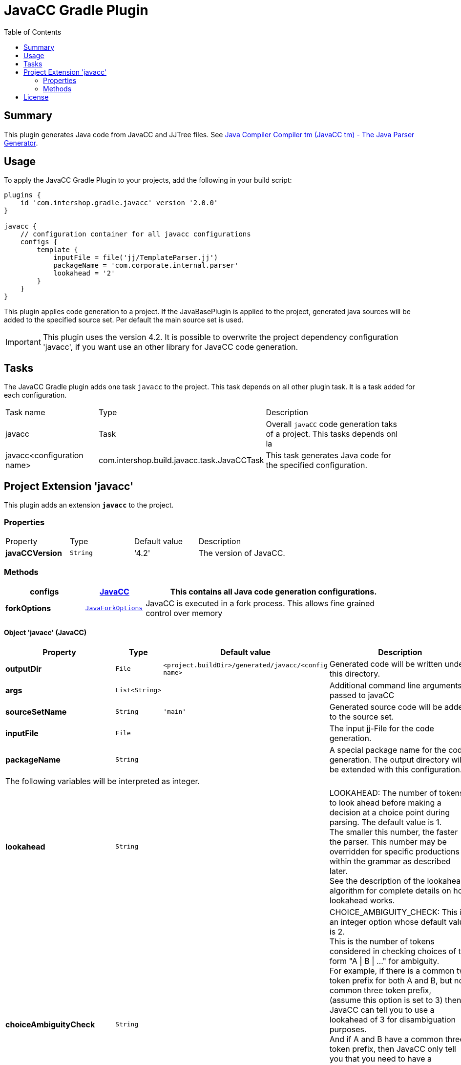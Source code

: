 = JavaCC Gradle Plugin
:latestRevision: 2.0.0
:toc:

== Summary
This plugin generates Java code from JavaCC and JJTree files. See https://javacc.java.net/[Java Compiler Compiler tm (JavaCC tm) - The Java Parser Generator].

== Usage
To apply the JavaCC Gradle Plugin to your projects, add the following in your build script:

[source,groovy,subs="attributes"]
----
plugins {
    id 'com.intershop.gradle.javacc' version '{latestRevision}'
}

javacc {
    // configuration container for all javacc configurations
    configs {
        template {
            inputFile = file('jj/TemplateParser.jj')
            packageName = 'com.corporate.internal.parser'
            lookahead = '2'
        }
    }
}
----

This plugin applies code generation to a project. If the JavaBasePlugin is applied to the project, generated java
sources will be added to the specified source set. Per default the main source set is used.

IMPORTANT: This plugin uses the version 4.2. It is possible to overwrite the project dependency configuration 'javacc', if you want use an other library for JavaCC code generation.

== Tasks
The JavaCC Gradle plugin adds one task `javacc` to the project. This task depends on all other plugin task. It is a task added for each configuration.

[cols="25%,30%,45%", width="95%, options="header"]
|===
| Task name  | Type             | Description
| javacc     | Task             | Overall ``javaCC`` code generation taks of a project. This tasks depends onl la
| javacc<configuration name>   | com.intershop.build.javacc.task.JavaCCTask | This task generates Java code for the specified configuration.
|===

== Project Extension 'javacc'
This plugin adds an extension *`javacc`* to the project.

=== Properties
[cols="17%,17%,17%,49%", width="90%, options="header"]
|===
|Property       | Type                 | Default value | Description
|*javaCCVersion*  |`String`            | '4.2'  | The version of JavaCC.
|===

=== Methods
[cols="20%,15%,65%", width="95%", options="header"]
|===
|*configs*        |<<javaCC, JavaCC>>  | This contains all Java code generation configurations.
|*forkOptions*     |`<<JavaForkOptions,JavaForkOptions>>` | JavaCC is executed in a fork process. This allows fine grained control over memory
|===

==== [[javaCC]]Object 'javacc' (JavaCC)

[cols="17%,17%,15%,51%", width="90%, options="header"]
|===
|Property | Type | Default value | Description

|*outputDir*            | `File`      | `<project.buildDir>/generated/javacc/<config name>` | Generated code will be written under this directory.
|*args*                 | `List<String>` |            | Additional command line arguments passed to javaCC
|*sourceSetName*        | `String`    | `'main'`      | Generated source code will be added to the source set.

|*inputFile*            | `File`      |  | The input jj-File for the code generation.
|*packageName*          | `String`    |  | A special package name for the code generation. The output directory will be extended with this configuration.
4+>|The following variables will be interpreted as integer.
|*lookahead*            | `String`    |  | LOOKAHEAD: The number of tokens to look ahead before making a decision at a choice point during parsing. The default value is 1. +
The smaller this number, the faster the parser. This number may be overridden for specific productions within the grammar as described later. +
See the description of the lookahead algorithm for complete details on how lookahead works.
|*choiceAmbiguityCheck* | `String`    |  | CHOICE_AMBIGUITY_CHECK: This is an integer option whose default value is 2. +
This is the number of tokens considered in checking choices of the form "A \| B \| ..." for ambiguity. +
For example, if there is a common two token prefix for both A and B, but no common three token prefix, +
(assume this option is set to 3) then JavaCC can tell you to use a lookahead of 3 for disambiguation purposes. +
And if A and B have a common three token prefix, then JavaCC only tell you that you need to have a lookahead of 3 or more. +
Increasing this can give you more comprehensive ambiguity information at the cost of more processing time. +
For large grammars such as the Java grammar, increasing this number any further causes the checking to take too much time.
|*otherAmbiguityCheck*  | `String`    |  | OTHER_AMBIGUITY_CHECK: This is an integer option whose default value is 1. +
This is the number of tokens considered in checking all other kinds of choices (i.e., of the forms "(A)*", "(A)+", and "(A)?") +
for ambiguity. This takes more time to do than the choice checking, and hence the default value is set to 1 rather than 2.
4+>|The following variables will be interpreted as boolean.
|*staticParam*          | `String`    |  | STATIC: This is a boolean option whose default value is true. +
If true, all methods and class variables are specified as static in the generated parser and token manager. +
This allows only one parser object to be present, but it improves the performance of the parser. +
To perform multiple parses during one run of your Java program, you will have to call the ReInit() +
method to reinitialize your parser if it is static. If the parser is non-static, you may use the "new" operator +
to construct as many parsers as you wish. These can all be used simultaneously from different threads.
|*supportClassVisibilityPublic* | `String`    |  | SUPPORT_CLASS_VISIBILITY_PUBLIC: This is a boolean option whose default value is true. +
The default action is to generate support classes (such as Token.java, ParseException.java etc) with Public visibility. +
If set to false, the classes will be generated with package-private visibility.
|*debugParser*          | `String`    |  | DEBUG_PARSER: This is a boolean option whose default value is false. +
This option is used to obtain debugging information from the generated parser. Setting this option to true causes +
the parser to generate a trace of its actions. Tracing may be disabled by calling the method disable_tracing() +
in the generated parser class. Tracing may be subsequently enabled by calling the method enable_tracing() in the generated parser class.
|*debugLookahead*       | `String`    |  | DEBUG_LOOKAHEAD: This is a boolean option whose default value is false. +
Setting this option to true causes the parser to generate all the tracing information it does when the option +
DEBUG_PARSER is true, and in addition, also causes it to generated a trace of actions performed during lookahead operation.
|*debugTokenManager*    | `String`    |  | DEBUG_TOKEN_MANAGER: This is a boolean option whose default value is false. +
This option is used to obtain debugging information from the generated token manager. Setting this option to true causes +
the token manager to generate a trace of its actions. This trace is rather large and should only be used when you have a +
lexical error that has been reported to you and you cannot understand why. Typically, in this situation, you can determine +
the problem by looking at the last few lines of this trace.
|*errorReporting*       | `String`    |  | ERROR_REPORTING: This is a boolean option whose default value is true. +
Setting it to false causes errors due to parse errors to be reported in somewhat less detail. The only reason to set +
this option to false is to improve performance.
|*javaUnicodeEscape*    | `String`    |  | JAVA_UNICODE_ESCAPE: This is a boolean option whose default value is false. +
When set to true, the generated parser uses an input stream object that processes Java Unicode escapes (\u...) before +
sending characters to the token manager. By default, Java Unicode escapes are not processed. This option is ignored if +
either of options USER_TOKEN_MANAGER, USER_CHAR_STREAM is set to true.
|*unicodeInput*         | `String`    |  | UNICODE_INPUT: This is a boolean option whose default value is false. +
When set to true, the generated parser uses uses an input stream object that reads Unicode files. By default, +
ASCII files are assumed. This option is ignored if either of options USER_TOKEN_MANAGER, USER_CHAR_STREAM is set to true.
|*ignoreCase*           | `String`    |  | IGNORE_CASE: This is a boolean option whose default value is false. +
Setting this option to true causes the generated token manager to ignore case in the token specifications and the input files. +
This is useful for writing grammars for languages such as HTML. It is also possible to localize the effect of IGNORE_CASE +
by using an alternate mechanism described later.
|*commonTokenAction*    | `String`    |  | COMMON_TOKEN_ACTION: This is a boolean option whose default value is false. +
When set to true, every call to the token manager's method "getNextToken" (see the description of the Java Compiler Compiler API) +
will cause a call to a used defined method "CommonTokenAction" after the token has been scanned in by the token manager. +
The user must define this method within the TOKEN_MGR_DECLS section. The signature of this method is: void CommonTokenAction(Token t)
|*userTokenManager*     | `String`    |  | USER_TOKEN_MANAGER: This is a boolean option whose default value is false. +
The default action is to generate a token manager that works on the specified grammar tokens. If this option is set +
to true, then the parser is generated to accept tokens from any token manager of type "TokenManager" - this interface +
is generated into the generated parser directory.
|*userCharStream*       | `String`    |  | USER_CHAR_STREAM: This is a boolean option whose default value is false. +
The default action is to generate a character stream reader as specified by the options JAVA_UNICODE_ESCAPE and UNICODE_INPUT. +
The generated token manager receives characters from this stream reader. If this option is set to true, then the token manager +
is generated to read characters from any character stream reader of type "CharStream.java". This file is generated into the +
generated parser directory. This option is ignored if USER_TOKEN_MANAGER is set to true.
|*buildParser*          | `String`    |  | BUILD_PARSER: This is a boolean option whose default value is true. +
The default action is to generate the parser file ("MyParser.java" in the above example). When set to false, the parser +
file is not generated. Typically, this option is set to false when you wish to generate only the token manager and use +
it without the associated parser.
|*buildTokenManager*    | `String`    |  | BUILD_TOKEN_MANAGER: This is a boolean option whose default value is true. +
The default action is to generate the token manager file ("MyParserTokenManager.java" in the above example). +
When set to false the token manager file is not generated. The only reason to set this option to false is to save +
some time during parser generation when you fix problems in the parser part of the grammar file and leave the lexical +
specifications untouched.
|*tokenManagerUsesParser*   | `String`    |  | TOKEN_MANAGER_USES_PARSER: This is a boolean option whose default value is false. +
When set to true, the generated token manager will include a field called parser that references the instantiating parser +
instance (of type MyParser in the above example). The main reason for having a parser in a token manager is using some of +
its logic in lexical actions. This option has no effect if the STATIC option is set to true.
|*sanityCheck*          | `String`    |  | SANITY_CHECK: This is a boolean option whose default value is true. +
JavaCC performs many syntactic and semantic checks on the grammar file during parser generation. Some checks such as +
detection of left recursion, detection of ambiguity, and bad usage of empty expansions may be suppressed for faster +
parser generation by setting this option to false. Note that the presence of these errors (even if they are not detected +
and reported by setting this option to false) can cause unexpected behavior from the generated parser.
|*forceLaCheck*         | `String`    |  | FORCE_LA_CHECK: This is a boolean option whose default value is false. +
This option setting controls lookahead ambiguity checking performed by JavaCC. By default (when this option is false), +
lookahead ambiguity checking is performed for all choice points where the default lookahead of 1 is used. Lookahead +
ambiguity checking is not performed at choice points where there is an explicit lookahead specification, or if the option +
LOOKAHEAD is set to something other than 1. Setting this option to true performs lookahead ambiguity checking at all choice +
points regardless of the lookahead specifications in the grammar file.
|*cacheTokens*          | `String`    |  | CACHE_TOKENS: This is a boolean option whose default value is false. +
Setting this option to true causes the generated parser to lookahead for extra tokens ahead of time. This facilitates +
some performance improvements. However, in this case (when the option is true), interactive applications may not work +
since the parser needs to work synchronously with the availability of tokens from the input stream. In such cases, it's +
best to leave this option at its default value.
|*keepLineColumn*       | `String`    |  | KEEP_LINE_COLUMN:  This is a boolean option whose default value is true. +
If you set this option to false, the generated CharStream will not have any line/column tracking code. It will be your +
responsibility  to do it some other way. This is needed for systems which don't care about giving error messages etc.
4+>|The following variables will be interpreted as string.
|*tokenExtends*         | `String`    |  | TOKEN_EXTENDS: This is a string option whose default value is "", meaning that the generated Token class will extend java.lang.Object. +
This option may be set to the name of a class that will be used as the base class for the generated Token class.
|*tokenFactory*         | `String`    |  | TOKEN_FACTORY: This is a string option whose default value is "", meaning that Tokens will be created by calling Token.newToken(). +
If set the option names a Token factory class containing a public static Token newToken(int ofKind, String image) method.
|*jdkVersion*           | `String`    |  |JDK_VERSION: This is a string option whose default value is "1.4"
|===

[cols="17%,17%,66%", width="90%, options="header"]
|===
|Method | Parameter | Description

|*arg* | `String` | Add an additional command line arguments passed to JavaCC
|===

[cols="17%,17%,66%", width="90%, options="header"]
|===
|Closure | Parameter | Description

|*jjtree* | <<jjtree, JJTree>> | Add an additional configuration for JJTree
|===

==== [[jjtree]]Object 'jjtree' (JJTree)

[cols="17%,17%,15%,51%", width="90%, options="header"]
|===
|Property | Type | Default value | Description
4+>|The following variables will be interpreted as boolean.
|*multi*			| `String`    |  | MULTI (default: false) Generate a multi mode parse tree. The default for this is false, generating a simple mode parse tree.
|*nodeDefaultVoid*	| `String`    |  | NODE_DEFAULT_VOID (default: false) Instead of making each non-decorated production an indefinite node, make it void instead.
|*nodeScopeHook*	| `String`    |  | NODE_SCOPE_HOOK (default: false) Insert calls to user-defined parser methods on entry and exit of every node scope. See Node Scope Hooks.
|*nodeUsesParser*	| `String`    |  | NODE_USES_PARSER (default: false)JJTree will use an alternate form of the node construction routines where it passes the parser object in. +
For example,  +
public static Node MyNode.jjtCreate(MyParser p, int id); +
MyNode(MyParser p, int id);
|*buildNodeFiles*	| `String`    |  | BUILD_NODE_FILES (default: true) Generate sample implementations for SimpleNode and any other nodes used in the grammar.
|*staticParam*		| `String`    |  | STATIC (default: true) Generate code for a static parser. The default for this is true. This must be used consistently with the equivalent JavaCC options. +
The value of this option is emitted in the JavaCC source.
|*trackTokens*		| `String`    |  | TRACK_TOKENS (default: false) Insert jjtGetFirstToken(), jjtSetFirstToken(), getLastToken(),  and jjtSetLastToken() methods in SimpleNode. +
The FirstToken is automatically set up on entry to a node scope; the LastToken is automatically set up on exit from a node scope.
|*visitor*			| `String`    |  | VISITOR (default: false) Insert a jjtAccept() method in the node classes, and generate a visitor implementation with an entry for every node type used in the grammar.
4+>|The following variables will be interpreted as string.
|*nodeClass*		| `String`    |  | NODE_CLASS (default: "") If set defines the name of a user-supplied class that will extend SimpleNode. Any tree nodes created will then be subclasses of NODE_CLASS.
|*nodePrefix*		| `String`    | 'AST' | NODE_PREFIX (default: "AST") The prefix used to construct node class names from node identifiers in multi mode. The default for this is AST.
|*nodePackage*		| `String`    |  | NODE_PACKAGE (default: "") The package to generate the node classes into. The default for this is the parser package.
|*nodeExtends*		| `String`    |  | NODE_EXTENDS (default: "") Deprecated +
The superclass for the SimpleNode class. By providing a custom superclass you +
may be able to avoid the need to edit the generated SimpleNode.java.
|*nodeFactory*		| `String`    |  | NODE_FACTORY (default: "") Specify a class containing a factory method with following signature to construct nodes: public static Node jjtCreate(int id) +
For backwards compatibility, the value false may also be specified, meaning that SimpleNode will be used as the factory class.
|*visitorDataType*	| `String`    |  | VISITOR_DATA_TYPE (default: "Object") If this option is set, it is used in the signature of the generated jjtAccept() methods and the visit() methods as the type of the data argument.
|*visitorReturnType*| `String`    |  | VISITOR_RETURN_TYPE (default: "Object") If this option is set, it is used in the signature of the generated jjtAccept() methods and the visit() methods as the return type of the method.
|*visitorException*	| `String`    |  | VISITOR_EXCEPTION (default: "") If this option is set, it is used in the signature of the generated jjtAccept() methods and the visit() methods.
|===

== License

Copyright 2014-2016 Intershop Communications.

Licensed under the Apache License, Version 2.0 (the "License"); you may not use this file except in compliance with the License. You may obtain a copy of the License at

http://www.apache.org/licenses/LICENSE-2.0

Unless required by applicable law or agreed to in writing, software distributed under the License is distributed on an "AS IS" BASIS, WITHOUT WARRANTIES OR CONDITIONS OF ANY KIND, either express or implied. See the License for the specific language governing permissions and limitations under the License.
